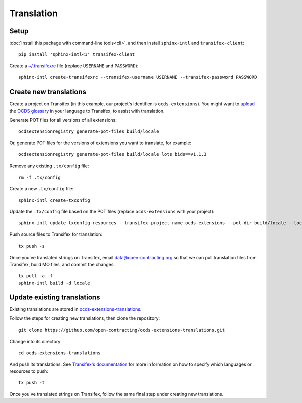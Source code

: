 Translation
===========

Setup
-----

:doc:`Install this package with command-line tools<cli>`, and then install ``sphinx-intl`` and ``transifex-client``::

    pip install 'sphinx-intl<1' transifex-client

Create a `~/.transifexrc <https://docs.transifex.com/client/client-configuration#%7E/-transifexrc>`__ file (replace ``USERNAME`` and ``PASSWORD``)::

    sphinx-intl create-transifexrc --transifex-username USERNAME --transifex-password PASSWORD

Create new translations
-----------------------

Create a project on Transifex (in this example, our project's identifier is ``ocds-extensions``). You might want to `upload <https://docs.transifex.com/setup/glossary/uploading-an-existing-glossary>`__ the `OCDS glossary <https://github.com/open-contracting/glossary/tree/master/glossaries>`__ in your language to Transifex, to assist with translation.

Generate POT files for all versions of all extensions::

    ocdsextensionregistry generate-pot-files build/locale

Or, generate POT files for the versions of extensions you want to translate, for example::

    ocdsextensionregistry generate-pot-files build/locale lots bids==v1.1.3

Remove any existing ``.tx/config`` file::

    rm -f .tx/config

Create a new ``.tx/config`` file::

    sphinx-intl create-txconfig

Update the ``.tx/config`` file based on the POT files (replace ``ocds-extensions`` with your project)::

    sphinx-intl update-txconfig-resources --transifex-project-name ocds-extensions --pot-dir build/locale --locale-dir locale

Push source files to Transifex for translation::

    tx push -s

Once you've translated strings on Transifex, email data@open-contracting.org so that we can pull translation files from Transifex, build MO files, and commit the changes::

    tx pull -a -f
    sphinx-intl build -d locale

Update existing translations
----------------------------

Existing translations are stored in `ocds-extensions-translations <https://github.com/open-contracting/ocds-extensions-translations>`__.

Follow the steps for creating new translations, then clone the repository::

    git clone https://github.com/open-contracting/ocds-extensions-translations.git

Change into its directory::

    cd ocds-extensions-translations

And push its translations. See `Transifex's documentation <https://docs.transifex.com/client/push>`__ for more information on how to specify which languages or resources to push::

    tx push -t

Once you've translated strings on Transifex, follow the same final step under creating new translations.
